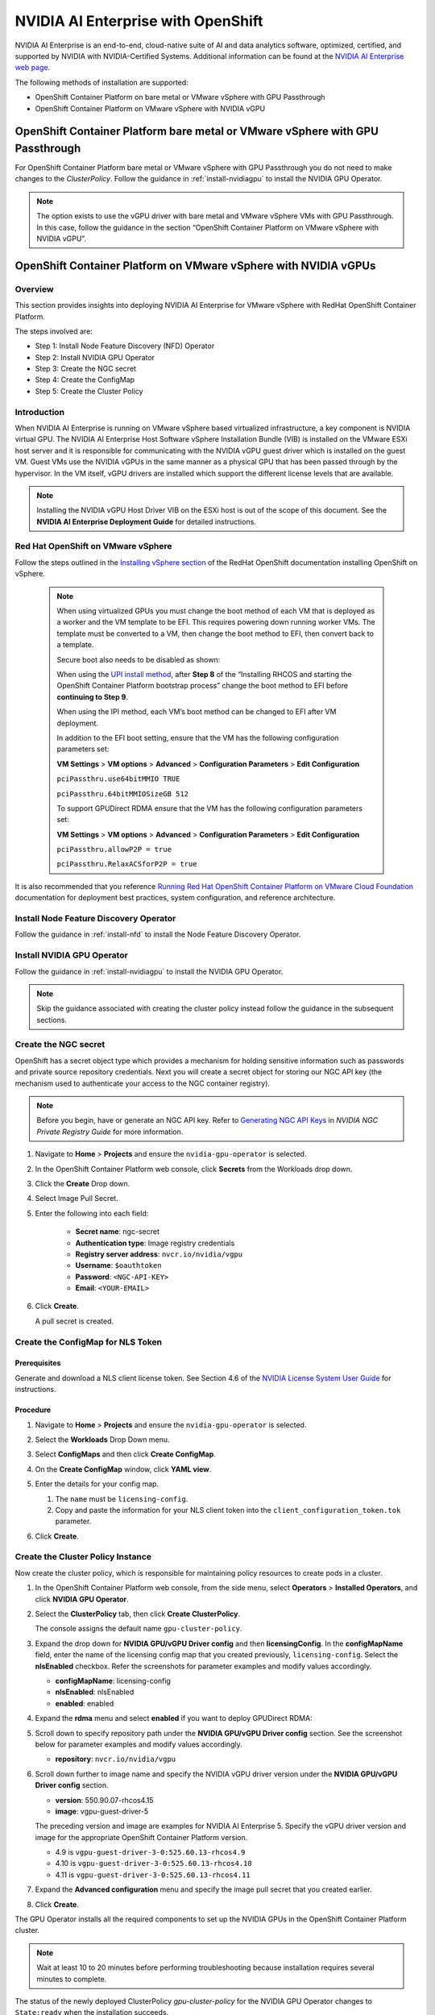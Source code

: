 .. Date: March 21 2022
.. Author: stephenjamessmith

.. _nvaie-ocp:


###################################
NVIDIA AI Enterprise with OpenShift
###################################


NVIDIA AI Enterprise is an end-to-end, cloud-native suite of AI and data analytics software, optimized, certified, and supported by NVIDIA with NVIDIA-Certified Systems. Additional information can be found at the `NVIDIA AI Enterprise web page <https://www.nvidia.com/en-us/data-center/products/ai-enterprise-suite/#benefits>`_.

The following methods of installation are supported:

* OpenShift Container Platform on bare metal or VMware vSphere with GPU Passthrough
* OpenShift Container Platform on VMware vSphere with NVIDIA vGPU


******************************************************************************
OpenShift Container Platform bare metal or VMware vSphere with GPU Passthrough
******************************************************************************

For OpenShift Container Platform bare metal or VMware vSphere with GPU Passthrough you do not need to make changes to the `ClusterPolicy`. Follow the guidance in :ref:`install-nvidiagpu` to install the NVIDIA GPU Operator.

.. note::
   The option exists to use the vGPU driver with bare metal and VMware vSphere VMs with GPU Passthrough. In this case, follow the guidance in the section “OpenShift Container Platform on VMware vSphere with NVIDIA vGPU”.


****************************************************************
OpenShift Container Platform on VMware vSphere with NVIDIA vGPUs
****************************************************************

Overview
========

This section provides insights into deploying NVIDIA AI Enterprise for VMware vSphere with RedHat OpenShift Container Platform.

The steps involved are:

-  Step 1: Install Node Feature Discovery (NFD) Operator

-  Step 2: Install NVIDIA GPU Operator

-  Step 3: Create the NGC secret

-  Step 4: Create the ConfigMap

-  Step 5: Create the Cluster Policy

Introduction
============

When NVIDIA AI Enterprise is running on VMware vSphere based virtualized infrastructure, a key component is NVIDIA virtual GPU. The NVIDIA AI Enterprise Host Software vSphere Installation Bundle (VIB) is installed on the VMware ESXi host server and it is responsible for communicating with the NVIDIA vGPU guest driver which is
installed on the guest VM. Guest VMs use the NVIDIA vGPUs in the same manner as a physical GPU that has been passed through by the hypervisor. In the VM itself, vGPU drivers are installed which support the different license levels that are available.

.. note:: Installing the NVIDIA vGPU Host Driver VIB on the ESXi host is out of the scope of this document. See the **NVIDIA AI Enterprise Deployment Guide** for detailed instructions.

Red Hat OpenShift on VMware vSphere
=====================================

Follow the steps outlined in the `Installing vSphere section <https://docs.openshift.com/container-platform/latest/installing/installing_vsphere/preparing-to-install-on-vsphere.html>`_ of the RedHat OpenShift documentation installing OpenShift on vSphere.

   .. note::
      When using virtualized GPUs you must change the boot method of each VM that is deployed as a worker and the VM template to be EFI.
      This requires powering down running worker VMs. The template must be converted to a VM, then change the boot method to EFI, then convert back
      to a template.

      Secure boot also needs to be disabled as shown:

      .. image:: graphics/vmx_secure_boot.png

      When using the `UPI install method <https://docs.openshift.com/container-platform/latest/installing/installing_vsphere/installing-vsphere.html#installation-vsphere-machines_installing-vsphere>`_, after **Step 8** of the “Installing RHCOS and starting the OpenShift
      Container Platform bootstrap process” change the boot method to EFI before **continuing to Step 9**.

      When using the IPI method, each VM’s boot method can be changed to EFI after VM deployment.

      In addition to the EFI boot setting, ensure that the VM has the following configuration parameters set:

      **VM Settings** > **VM options** > **Advanced** > **Configuration Parameters** > **Edit Configuration**

      ``pciPassthru.use64bitMMIO TRUE``

      ``pciPassthru.64bitMMIOSizeGB 512``

      .. image:: graphics/pci_passthrough.png

      To support GPUDirect RDMA ensure that the VM has the following configuration parameters set:

      **VM Settings** > **VM options** > **Advanced** > **Configuration Parameters** > **Edit Configuration**

      ``pciPassthru.allowP2P = true``

      ``pciPassthru.RelaxACSforP2P = true``

It is also recommended that you reference `Running Red Hat OpenShift Container Platform on VMware Cloud Foundation <https://core.vmware.com/resource/running-red-hat-openshift-container-platform-vmware-cloud-foundation#executive-summary>`_ documentation for deployment best practices, system configuration, and reference architecture.

Install Node Feature Discovery Operator
===========================================

Follow the guidance in :ref:`install-nfd` to install the Node Feature Discovery Operator.

Install NVIDIA GPU Operator
===============================

Follow the guidance in :ref:`install-nvidiagpu` to install the NVIDIA GPU Operator.

.. note:: Skip the guidance associated with creating the cluster policy instead follow the guidance in the subsequent sections.

Create the NGC secret
=========================

OpenShift has a secret object type which provides a mechanism for holding sensitive information such as passwords and private source repository credentials. Next you will create a secret object for storing our NGC API key (the mechanism used to authenticate your access to the
NGC container registry).

.. note::

   Before you begin, have or generate an NGC API key.
   Refer to `Generating NGC API Keys <https://docs.nvidia.com/ngc/gpu-cloud/ngc-private-registry-user-guide/index.html#generating-api-key>`__
   in *NVIDIA NGC Private Registry Guide* for more information.

#. Navigate to **Home** > **Projects** and ensure the ``nvidia-gpu-operator`` is selected.

#. In the OpenShift Container Platform web console, click **Secrets** from the Workloads drop down.

#. Click the **Create** Drop down.

#. Select Image Pull Secret.

   .. image:: graphics/secrets.png

#. Enter the following into each field:

    * **Secret name**: ngc-secret

    * **Authentication type**: Image registry credentials

    * **Registry server address**: ``nvcr.io/nvidia/vgpu``

    * **Username**: ``$oauthtoken``

    * **Password**: ``<NGC-API-KEY>``

    * **Email**: ``<YOUR-EMAIL>``

   .. image:: graphics/secrets_2.png

#. Click **Create**.

   A pull secret is created.

   .. image:: graphics/created_pull-secret.png

Create the ConfigMap for NLS Token
==================================

Prerequisites
-------------

Generate and download a NLS client license token. See Section 4.6 of the `NVIDIA License System User Guide <https://docs.nvidia.com/license-system/latest/pdf/nvidia-license-system-user-guide.pdf>`_ for instructions.

Procedure
---------

#. Navigate to **Home** > **Projects** and ensure the ``nvidia-gpu-operator`` is selected.

#. Select the **Workloads** Drop Down menu.

#. Select **ConfigMaps** and then click **Create ConfigMap**.

#. On the **Create ConfigMap** window, click **YAML view**.

#. Enter the details for your config map.

   #. The ``name`` must be ``licensing-config``.

   #. Copy and paste the information for your NLS client token into the ``client_configuration_token.tok`` parameter.

   .. image:: graphics/create_config_map1.png
      :alt: Create ConfigMap window of the OpenShift Console.

#. Click **Create**.


Create the Cluster Policy Instance
==================================

Now create the cluster policy, which is responsible for maintaining policy resources to create pods in a cluster.

#. In the OpenShift Container Platform web console, from the side menu, select **Operators** > **Installed Operators**, and click **NVIDIA GPU Operator**.

#. Select the **ClusterPolicy** tab, then click **Create ClusterPolicy**.

   The console assigns the default name ``gpu-cluster-policy``.

#. Expand the drop down for **NVIDIA GPU/vGPU Driver config** and then **licensingConfig**.
   In the **configMapName** field, enter the name of the licensing config map that you created previously, ``licensing-config``.
   Select the **nlsEnabled** checkbox.
   Refer the screenshots for parameter examples and modify values accordingly.

   .. image:: graphics/cluster_policy_1.png

   * **configMapName**: licensing-config
   * **nlsEnabled**: nlsEnabled
   * **enabled**: enabled

#. Expand the **rdma** menu and select **enabled** if you want to deploy GPUDirect RDMA:

   .. image:: graphics/enable-gpu-direct-rdma.png

#. Scroll down to specify repository path under the **NVIDIA GPU/vGPU Driver config** section. See the screenshot below for parameter examples and modify values accordingly.

   .. image:: graphics/cluster-policy-repository.png

   * **repository**: ``nvcr.io/nvidia/vgpu``

#. Scroll down further to image name and specify the NVIDIA vGPU driver version under the **NVIDIA GPU/vGPU Driver config** section.

   .. image:: graphics/createclusterpolicy3.png

   * **version**: 550.90.07-rhcos4.15
   * **image**: vgpu-guest-driver-5

   The preceding version and image are examples for NVIDIA AI Enterprise 5.
   Specify the vGPU driver version and image for the appropriate OpenShift Container Platform version.

   * 4.9 is ``vgpu-guest-driver-3-0:525.60.13-rhcos4.9``
   * 4.10 is ``vgpu-guest-driver-3-0:525.60.13-rhcos4.10``
   * 4.11 is ``vgpu-guest-driver-3-0:525.60.13-rhcos4.11``

#. Expand the **Advanced configuration** menu and specify the image pull secret that you created earlier.

   .. image:: graphics/cluster_policy_4.png

#. Click **Create**.

The GPU Operator installs all the required components to set up the NVIDIA GPUs in the OpenShift Container Platform cluster.

.. note:: Wait at least 10 to 20 minutes before performing troubleshooting because installation requires several minutes to complete.

The status of the newly deployed ClusterPolicy *gpu-cluster-policy* for the NVIDIA GPU Operator changes to ``State:ready`` when the installation succeeds.

.. image:: graphics/cluster_policy_suceed.png


Verify the ClusterPolicy installation by running the following command that displays the node names and GPU counts:

   .. code-block:: console

      $ oc get nodes -o=custom-columns='Node:metadata.name,GPUs:status.capacity.nvidia\.com/gpu'

   *Example Output*

   .. code-block:: console

        Node GPUs

        nvaie-ocp-7rfr8-master-0 <none>

        nvaie-ocp-7rfr8-master-1 <none>

        nvaie-ocp-7rfr8-master-2 <none>

        nvaie-ocp-7rfr8-worker-7x5km 1

        nvaie-ocp-7rfr8-worker-9jgmk <none>

        nvaie-ocp-7rfr8-worker-jntsp 1

        nvaie-ocp-7rfr8-worker-zkggt <none>


Verify the successful installation of the NVIDIA GPU Operator
=============================================================

Perform the following steps to verify the successful installation of the **NVIDIA GPU Operator**.

#. In the OpenShift Container Platform web console, from the side menu, select **Workloads** > **Pods**.

#. Under the **Project** drop down select the **nvidia-gpu-operator** project.

#. Verify the pods are successfully deployed.

#. Alternatively from the command line run the following command:

   .. code-block:: console

      $ oc get pods -n nvidia-gpu-operator

   .. code-block:: console

         NAME                                                                  READY   STATUS      RESTARTS   AGE
         pod/gpu-feature-discovery-hlpgs                                       1/1     Running     0          91m
         pod/gpu-operator-8dc8d6648-jzhnr                                      1/1     Running     0          94m
         pod/nvidia-dcgm-exporter-ds9xd                                        1/1     Running     0          91m
         pod/nvidia-dcgm-k7tz6                                                 1/1     Running     0          91m
         pod/nvidia-device-plugin-daemonset-nqxmc                              1/1     Running     0          91m
         pod/nvidia-driver-daemonset-49.84.202202081504-0-9df9j                2/2     Running     0          91m
         pod/nvidia-node-status-exporter-7bhdk                                 1/1     Running     0          91m
